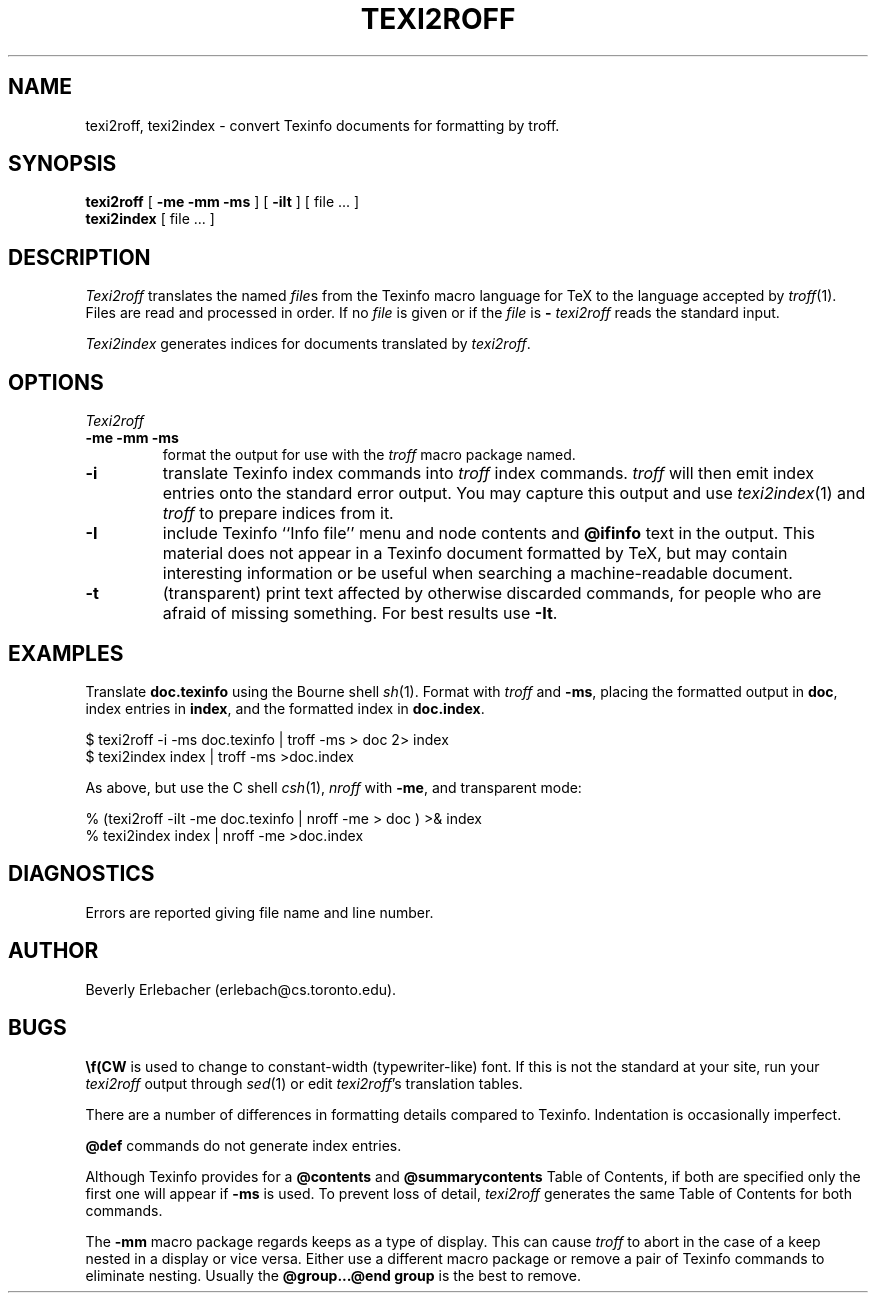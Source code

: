 .TH TEXI2ROFF 1
.DA 1 Jan 90
.SH NAME
texi2roff, texi2index \- convert Texinfo documents for formatting by troff.
.SH SYNOPSIS
.B texi2roff
[
.B  \-me \-mm \-ms
] [
.B  \-iIt
] [ file ... ]
.br
.B texi2index
[ file ... ]
.SH DESCRIPTION
.I Texi2roff
translates the named
.IR file s
from the Texinfo macro language for TeX to the language accepted by
.IR troff (1).
Files are read and processed in order.
If no
.I file
is given or if the
.I file
is
.B \-
.I texi2roff
reads the standard input.
.PP
.I Texi2index
generates indices for documents translated by
.IR texi2roff .
.SH OPTIONS
.I Texi2roff
.TP
.B \-me \-mm \-ms
format the output for use with the
.I troff
macro package named.
.TP
.B \-i
translate Texinfo index commands into 
.I troff
index commands.
.I troff
will then emit index entries onto the standard error output.
You may capture this output and use
.IR texi2index (1)
and
.I troff
to prepare indices from it.
.TP
.B \-I
include Texinfo ``Info file'' menu and node contents and
.B @ifinfo
text in the output.
This material does not appear
in a Texinfo document formatted by TeX, but may contain interesting
information or be useful when searching a machine-readable document.
.TP
.B \-t
(transparent) print text affected by otherwise discarded commands,
for people who are afraid of missing something.  For best results use
.BR \-It .
.SH EXAMPLES
Translate
.B doc.texinfo
using the Bourne shell
.IR sh (1).
Format with
.I troff
and
.BR \-ms ,
placing the formatted output in
.BR doc ,
index entries in
.BR index ,
and the formatted index in
.BR doc.index .
.sp
.nf
$ texi2roff \-i \-ms doc.texinfo | troff \-ms > doc 2> index
$ texi2index index | troff \-ms >doc.index
.fi
.sp
As above, but use the C shell
.IR csh (1),
.I nroff
with
.BR \-me ,
and transparent mode:
.sp
.nf
% (texi2roff \-iIt \-me doc.texinfo | nroff \-me > doc ) >& index
% texi2index index | nroff \-me >doc.index
.fi
.SH DIAGNOSTICS
.PP
Errors are reported giving file name and line number.
.SH AUTHOR
Beverly Erlebacher (erlebach@cs.toronto.edu).
.SH BUGS
.PP
.B \ef(CW
is used to change to constant-width (typewriter-like) font.
If this is not the standard at your site, run your
.I texi2roff
output through
.IR sed (1)
or edit
.IR texi2roff 's
translation tables.
.PP
There are a number of differences in formatting details
compared to Texinfo.
Indentation is occasionally imperfect.
.PP
.B @def
commands do not generate index entries.
.PP
Although Texinfo provides for a
.B @contents
and
.B @summarycontents
Table of Contents, if both are specified
only the first one will appear if
.B \-ms
is used.
To prevent loss of detail,
.I texi2roff
generates the same Table of Contents for both commands.
.PP
The
.B \-mm
macro package regards keeps as a type of
display.  This can cause
.I troff
to abort in the case of a keep nested
in a display or vice versa.  Either use a different macro package or
remove a pair of Texinfo commands to eliminate nesting.  Usually the
.B @group...@end group
is the best to remove.
